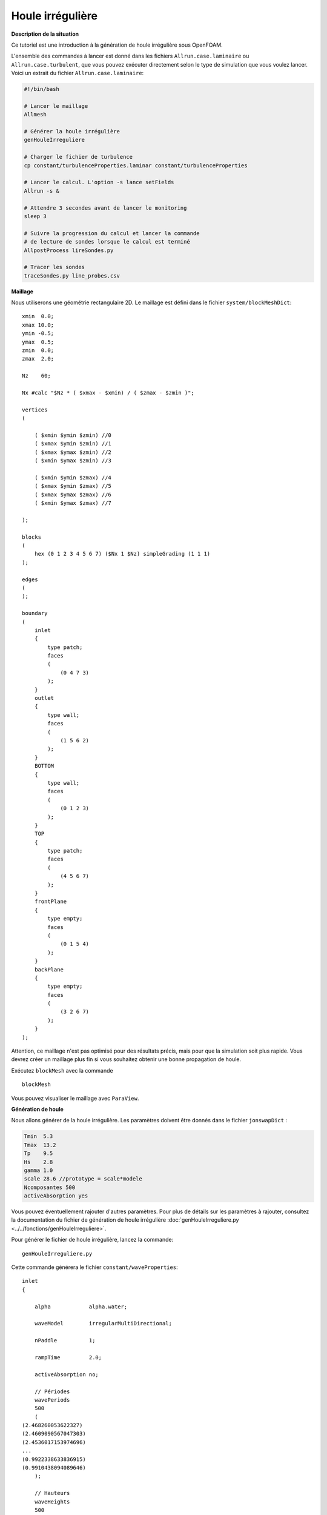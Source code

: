 Houle irrégulière
===============================

**Description de la situation**

Ce tutoriel est une introduction à la génération de houle irrégulière sous OpenFOAM. 

L'ensemble des commandes à lancer est donné dans les fichiers ``Allrun.case.laminaire`` ou 
``Allrun.case.turbulent``, que vous pouvez exécuter directement
selon le type de simulation que vous voulez lancer. Voici un 
extrait du fichier ``Allrun.case.laminaire``:

.. code-block:: bash

    #!/bin/bash

    # Lancer le maillage
    Allmesh

    # Générer la houle irrégulière
    genHouleIrreguliere

    # Charger le fichier de turbulence
    cp constant/turbulenceProperties.laminar constant/turbulenceProperties

    # Lancer le calcul. L'option -s lance setFields
    Allrun -s &

    # Attendre 3 secondes avant de lancer le monitoring
    sleep 3

    # Suivre la progression du calcul et lancer la commande
    # de lecture de sondes lorsque le calcul est terminé
    AllpostProcess lireSondes.py

    # Tracer les sondes
    traceSondes.py line_probes.csv


**Maillage**

Nous utiliserons une géométrie rectangulaire 2D. Le maillage est défini dans le fichier
``system/blockMeshDict``::

    xmin  0.0;
    xmax 10.0;
    ymin -0.5;
    ymax  0.5;
    zmin  0.0;
    zmax  2.0;

    Nz    60;

    Nx #calc "$Nz * ( $xmax - $xmin) / ( $zmax - $zmin )";

    vertices
    (

        ( $xmin $ymin $zmin) //0
        ( $xmax $ymin $zmin) //1
        ( $xmax $ymax $zmin) //2
        ( $xmin $ymax $zmin) //3

        ( $xmin $ymin $zmax) //4
        ( $xmax $ymin $zmax) //5
        ( $xmax $ymax $zmax) //6
        ( $xmin $ymax $zmax) //7

    );

    blocks
    (
        hex (0 1 2 3 4 5 6 7) ($Nx 1 $Nz) simpleGrading (1 1 1)
    );

    edges
    (
    );

    boundary
    (
        inlet
        {
            type patch;
            faces
            (
                (0 4 7 3)
            );
        }
        outlet
        {
            type wall;
            faces
            (
                (1 5 6 2)
            );
        }
        BOTTOM
        {
            type wall;
            faces
            (
                (0 1 2 3)
            );
        }
        TOP
        {
            type patch;
            faces
            (
                (4 5 6 7)
            );
        }
        frontPlane
        {
            type empty;
            faces
            (
                (0 1 5 4)
            );
        }
        backPlane
        {
            type empty;
            faces
            (
                (3 2 6 7)
            );
        }
    );

Attention, ce maillage n'est pas optimisé pour des résultats précis,
mais pour que la simulation soit plus rapide. Vous devrez créer un 
maillage plus fin si vous souhaitez obtenir une bonne propagation 
de houle. 

Exécutez ``blockMesh`` avec la commande ::

    blockMesh

Vous pouvez visualiser le maillage avec ``ParaView``.

**Génération de houle**

Nous allons générer de la houle irrégulière. Les paramètres doivent être donnés 
dans le fichier ``jonswapDict`` :

.. code-block:: none

    Tmin  5.3
    Tmax  13.2
    Tp    9.5
    Hs    2.8
    gamma 1.0
    scale 28.6 //prototype = scale*modele
    Ncomposantes 500
    activeAbsorption yes

Vous pouvez éventuellement rajouter d'autres paramètres. Pour plus de détails sur
les paramètres à rajouter, consultez la documentation du fichier de génération de houle
irrégulière :doc:`genHouleIrreguliere.py <../../fonctions/genHouleIrreguliere>`.

Pour générer le fichier de houle irrégulière, lancez la commande::

    genHouleIrreguliere.py

Cette commande générera le fichier ``constant/waveProperties``::

    inlet
    {

        alpha            alpha.water;

        waveModel        irregularMultiDirectional;

        nPaddle          1;

        rampTime         2.0;

        activeAbsorption no;

        // Périodes
        wavePeriods
        500
        (
    (2.468260053622327)
    (2.4609090567047303)
    (2.4536017153974696)   
    ...
    (0.9922338633836915)
    (0.9910438094089646)
        );

        // Hauteurs
        waveHeights
        500
        (
    (0.003396375978114038)
    (0.003465582605517084)
    ...
    (0.0033642199662089972)
    (0.0033551190392587947)
        );

        // Déphasages
        wavePhases
        500
        (
    (5.730876186873959)
    (2.1365116696284603)
    ...
    (3.4502359148319943)
    (3.484300558914438)
        );

        // Directions
        waveDirs
        500
        (
    (0.0)
    (0.0)
    ...
    (0.0)
    (0.0)
        );
    }

    // absorption sur la face de sortie
    outlet
    {
        alpha            alpha.water;
        waveModel        shallowWaterAbsorption;
        nPaddle          1;
    }

Comme vous pouvez le voir, d'autres paramètres que ceux spécifiés dans le 
``jonswapDict`` sont présents par défaut. Le programme a généré les 
hauteurs de houle, périodes, déphasages et directions de chaque composante
de houle monochromatique. La géométrie étant 2D, les directions sont toutes 
fixées à 0. Le programme a aussi généré une condition
d'absorption dynamique sur la face ``outlet`` par défaut.

**Conditions limites**

Pour indiquer une condition de houle sur les faces d'entrée/sortie, 
nous devons spécifier la condition ``waveAlpha`` dans le fichier
``0.orig/alpha.water``:

.. code-block:: none 

    dimensions      [0 0 0 0 0 0 0];

    internalField   uniform 0;

    boundaryField
    {
        inlet
        {
            type            waveAlpha;
            value           uniform 0;
        }

        outlet
        {
            type            waveAlpha;
            value           uniform 0;
        }

        BOTTOM
        {
            type            zeroGradient;
        }

        TOP
        {
            type            inletOutlet;
            inletValue      uniform 0;
            value           uniform 0;
        }

        frontPlane
        {
            type            empty;
        }

        backPlane
        {
            type            empty;
        }
    }

De manière générale, un mur sera de type ``zeroGradient``. Notez la condition
``inletOutlet`` pour la face horizontale supérieure, qui modélise une condition
d'atmosphère.

Il faut également rajouter une condition limite de type ``waveVelocity`` dans le 
fichier ``0.orig/U``:

.. code-block:: none

    dimensions      [0 1 -1 0 0 0 0];

    internalField   uniform (0 0 0);

    boundaryField
    {
        inlet
        {
            type            waveVelocity;
            value           uniform (0 0 0);
        }

        outlet
        {
            type            waveVelocity;
            value           uniform (0 0 0);
        }

        BOTTOM
        {
            type            fixedValue;
            value           uniform (0 0 0);
        }

        TOP
        {
            type            pressureInletOutletVelocity;
            value           uniform (0 0 0);
        }

        frontPlane
        {
            type            empty;
        }

        backPlane
        {
            type            empty;
        }
    }

Notez là aussi la condition ``pressureInletOutletVelocity`` pour la modélisation
de l'atmosphère pour la face horizontale supérieure.

Il n'y a pas de traitement particulier pour les conditions limites de pression.

**Lancement de la simulation**

Si vous le souhaitez, vous pouvez utiliser un modèle de turbulence. Pour cela,
utilisez le script ``Allrun.case.turbulent`` ou lancez la commande:

.. code-block:: bash

    cp constant/turbulenceProperties.komega constant/turbulenceProperties

En faisant cela, vous allez utiliser le modèle de turbulence :math:`k-\omega` SST.

N'oubliez pas de copier le fichier ``0.orig`` vers un nouveau dossier ``0`` et de
lancer ``setFields``, pour initialiser une hauteur d'eau de :math:`0.864\,m`:

.. code-block:: bash

    cp -r 0.orig 0
    setFields

Vous pouvez maintenant lancer ``interFoam``. Si vous le souhaitez, modifiez les
paramètres de ``system/controlDict``. Par défaut, le temps de simulation est de 
10 secondes avec une sauvegarde toutes les 0.1 secondes. 

.. NOTE:: 

    Si vous souhaitez expérimenter avec la reconstruction de spectre,
    il est conseillé d'augmenter le temps de simulation à 300 secondes
    au minimum. 

Nous avons aussi posé 4 sondes le long du canal, définies dans le dictionnaire
``functions`` de ``system/controlDict``::

    // Indiquer ici les sondes et leurs coordonnées (position x en m)
    sonde1      S1-1.0;
    x1          1.0;
    sonde2      S2-4.0;
    x2          4.0;
    sonde3      S3-7.0;
    x3          7.0;

    // Coordonnées des points de mesure
    ystart      0.0;
    yend        0.0;
    zstart      0.0;
    zend        2.0;
    N           301; // Nombre de points

    functions
    {

        line
        {
            type            sets;
            libs            ("libsampling.so");
            enabled         true; // Mettre à false pour désactiver les sondes

            // Contrôle d'écriture :
            //  - timeStep   : pas de temps
            //  - adjustable : temps (si pas de temps adaptatif)
            //  - runTime    : temps (si pas de temps constant)
            writeControl     timeStep;
            writeInterval    2;

            fixedLocations false;
            interpolationScheme cellPoint;
            setFormat       raw;
            sets
            (
                $sonde1
                {
                    type uniform;
                    axis distance;
                    start   ( $x1 $ystart $zstart );
                    end     ( $x1 $yend   $zend   );
                    nPoints $N;
                }
                $sonde2
                {
                    type uniform;
                    axis distance;
                    start   ( $x2 $ystart $zstart );
                    end     ( $x2 $yend   $zend   );
                    nPoints $N;
                }
                $sonde3
                {
                    type uniform;
                    axis distance;
                    start   ( $x3 $ystart $zstart );
                    end     ( $x3 $yend   $zend   );
                    nPoints $N;
                }
            );
            fields (
                alpha.water
            );
        }
    }


.. code-block:: bash

    interFoam > log.interFoam &

**Post-traitement**

Un fois que la simulation est lancée, vous pouvez la surveiller avec le 
script ``AllpostProcess``. En options, vous pouvez y ajouter des scripts
que vous voulez exécuter. Dans notre cas, nous allons exécuter le fichier
de lecture de sondes ``lireSondes.py``, puis afficher le signal de houle 
mesuré par ces sondes.

.. code-block:: bash

    AllpostProcess lireSondes.py traceSondes.py

.. NOTE::

    Pour la reconstruction de spectre, la commande à lancer
    est 

    .. code-block:: bash

        AllpostProcess lireSondes.py resample.py spectre.py

    Qui correspond à la lecture de sondes, rééchantillonnage du signal
    et reconstruction de spectre.
